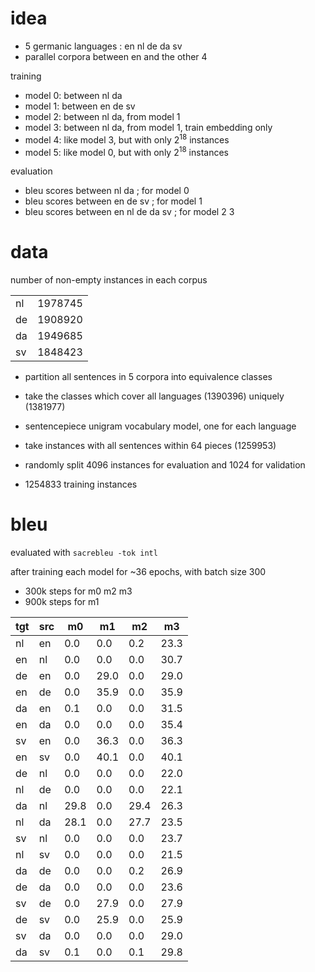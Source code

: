 * idea

- 5 germanic languages : en nl de da sv
- parallel corpora between en and the other 4

training

- model 0: between nl da
- model 1: between en de sv
- model 2: between nl da, from model 1
- model 3: between nl da, from model 1, train embedding only
- model 4: like model 3, but with only 2^18 instances
- model 5: like model 0, but with only 2^18 instances

evaluation

- bleu scores between nl da          ; for model 0
- bleu scores between en de sv       ; for model 1
- bleu scores between en nl de da sv ; for model 2 3

* data

number of non-empty instances in each corpus

| nl | 1978745 |
| de | 1908920 |
| da | 1949685 |
| sv | 1848423 |

- partition all sentences in 5 corpora into equivalence classes
- take the classes which cover all languages (1390396) uniquely (1381977)

- sentencepiece unigram vocabulary model, one for each language
- take instances with all sentences within 64 pieces (1259953)
- randomly split 4096 instances for evaluation and 1024 for validation
- 1254833 training instances

* bleu

evaluated with =sacrebleu -tok intl=

after training each model for ~36 epochs, with batch size 300
  - 300k steps for m0 m2 m3
  - 900k steps for m1

| tgt | src |   m0 |   m1 |   m2 |   m3 |
|-----+-----+------+------+------+------|
| nl  | en  |  0.0 |  0.0 |  0.2 | 23.3 |
| en  | nl  |  0.0 |  0.0 |  0.0 | 30.7 |
| de  | en  |  0.0 | 29.0 |  0.0 | 29.0 |
| en  | de  |  0.0 | 35.9 |  0.0 | 35.9 |
| da  | en  |  0.1 |  0.0 |  0.0 | 31.5 |
| en  | da  |  0.0 |  0.0 |  0.0 | 35.4 |
| sv  | en  |  0.0 | 36.3 |  0.0 | 36.3 |
| en  | sv  |  0.0 | 40.1 |  0.0 | 40.1 |
| de  | nl  |  0.0 |  0.0 |  0.0 | 22.0 |
| nl  | de  |  0.0 |  0.0 |  0.0 | 22.1 |
| da  | nl  | 29.8 |  0.0 | 29.4 | 26.3 |
| nl  | da  | 28.1 |  0.0 | 27.7 | 23.5 |
| sv  | nl  |  0.0 |  0.0 |  0.0 | 23.7 |
| nl  | sv  |  0.0 |  0.0 |  0.0 | 21.5 |
| da  | de  |  0.0 |  0.0 |  0.2 | 26.9 |
| de  | da  |  0.0 |  0.0 |  0.0 | 23.6 |
| sv  | de  |  0.0 | 27.9 |  0.0 | 27.9 |
| de  | sv  |  0.0 | 25.9 |  0.0 | 25.9 |
| sv  | da  |  0.0 |  0.0 |  0.0 | 29.0 |
| da  | sv  |  0.1 |  0.0 |  0.1 | 29.8 |
